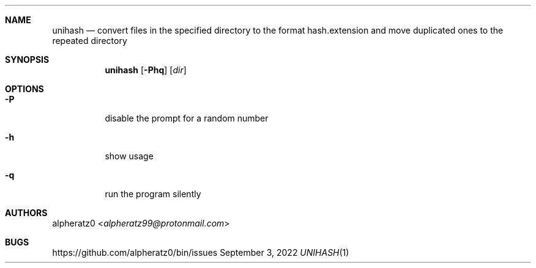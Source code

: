 .Dd September 3, 2022
.Dt UNIHASH 1
.Sh NAME
.Nm unihash
.Nd convert files in the specified directory to the format hash.extension and
move duplicated ones to the repeated directory
.Sh SYNOPSIS
.Nm
.Op Fl Phq
.Op Ar dir
.Sh OPTIONS
.Bl -tag -width indent
.It Fl P
disable the prompt for a random number
.It Fl h
show usage
.It Fl q
run the program silently
.El
.Sh AUTHORS
.An alpheratz0 Aq Mt alpheratz99@protonmail.com
.Sh BUGS
https://github.com/alpheratz0/bin/issues
